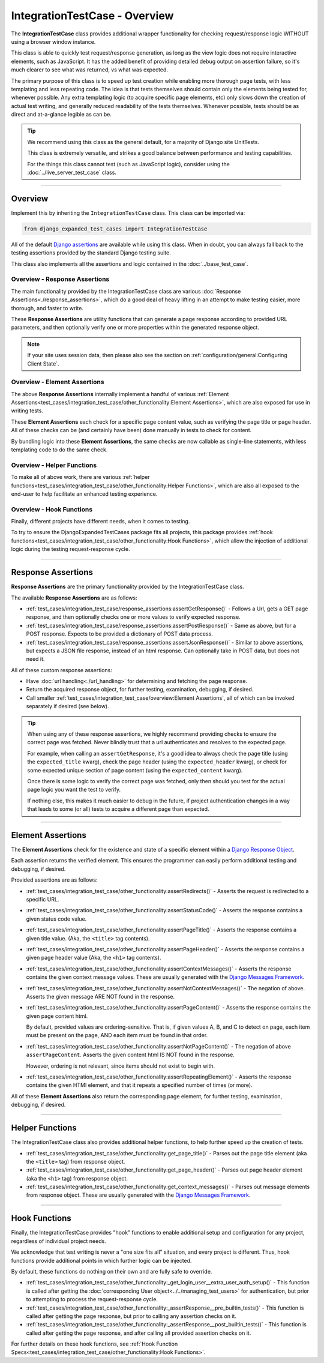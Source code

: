 IntegrationTestCase - Overview
******************************


The **IntegrationTestCase** class provides additional wrapper functionality for
checking request/response logic WITHOUT using a browser window instance.

This class is able to quickly test request/response generation, as long as the
view logic does not require interactive elements, such as JavaScript.
It has the added benefit of providing detailed debug output on assertion
failure, so it's much clearer to see what was returned, vs what was expected.


The primary purpose of this class is to speed up test creation while enabling
more thorough page tests, with less templating and less repeating code.
The idea is that tests themselves should contain only the elements being tested
for, whenever possible.
Any extra templating logic (to acquire specific page elements, etc) only slows
down the creation of actual test writing, and generally reduced readability
of the tests themselves.
Whenever possible, tests should be as direct and at-a-glance legible as can be.


.. tip::

   We recommend using this class as the general default, for a majority of
   Django site UnitTests.

   This class is extremely versatile, and strikes a good balance between
   performance and testing capabilities.

   For the things this class cannot test (such as JavaScript logic),
   consider using the :doc:`../live_server_test_case` class.


----


Overview
========

Implement this by inheriting the ``IntegrationTestCase`` class.
This class can be imported via:

.. code::

    from django_expanded_test_cases import IntegrationTestCase


All of the default
`Django assertions <https://docs.djangoproject.com/en/dev/topics/testing/tools/#assertions>`_
are available while using this class.
When in doubt, you can always fall back to the testing assertions provided
by the standard Django testing suite.

This class also implements all the assertions and logic contained in the
:doc:`../base_test_case`.


Overview -  Response Assertions
-------------------------------

The main functionality provided by the IntegrationTestCase class are various
:doc:`Response Assertions<./response_assertions>`,
which do a good deal of heavy lifting in
an attempt to make testing easier, more thorough, and faster to write.

These **Response Assertions** are utility functions that can generate a page
response according to provided URL parameters, and then optionally verify one
or more properties within the generated response object.


.. note::

    If your site uses session data, then please also see the section on
    :ref:`configuration/general:Configuring Client State`.


Overview - Element Assertions
-----------------------------

The above **Response Assertions** internally implement a handful of various
:ref:`Element Assertions<test_cases/integration_test_case/other_functionality:Element Assertions>`,
which are also exposed for use in writing tests.

These **Element Assertions** each check for a specific page content value,
such as verifying the page title or page header.
All of these checks can be (and certainly have been) done manually in tests
to check for content.

By bundling logic into these **Element Assertions**, the same checks are now
callable as single-line statements, with less templating code to do the same
check.


Overview - Helper Functions
---------------------------

To make all of above work, there are various
:ref:`helper functions<test_cases/integration_test_case/other_functionality:Helper Functions>`,
which are also all exposed to the end-user to help facilitate an enhanced
testing experience.


Overview - Hook Functions
-------------------------

Finally, different projects have different needs, when it comes to testing.

To try to ensure the DjangoExpandedTestCases package fits all projects, this
package provides
:ref:`hook functions<test_cases/integration_test_case/other_functionality:Hook Functions>`,
which allow the injection of additional logic
during the testing request-response cycle.


----


Response Assertions
===================

**Response Assertions** are the primary functionality provided by the
IntegrationTestCase class.

The available **Response Assertions** are as follows:

* :ref:`test_cases/integration_test_case/response_assertions:assertGetResponse()`
  - Follows a Url, gets a GET page response, and then
  optionally checks one or more values to verify expected response.

* :ref:`test_cases/integration_test_case/response_assertions:assertPostResponse()`
  - Same as above, but for a POST response.
  Expects to be provided a dictionary of POST data process.

* :ref:`test_cases/integration_test_case/response_assertions:assertJsonResponse()`
  - Similar to above assertions, but expects a JSON
  file response, instead of an html response.
  Can optionally take in POST data, but does not need it.

All of these custom response assertions:

* Have :doc:`url handling<./url_handling>`
  for determining and fetching the page response.

* Return the acquired response object, for further testing, examination,
  debugging, if desired.

* Call smaller
  :ref:`test_cases/integration_test_case/overview:Element Assertions`,
  all of which can be invoked separately if desired (see below).


.. tip::

    When using any of these response assertions, we highly recommend providing
    checks to ensure the correct page was fetched.
    Never blindly trust that a url authenticates and resolves to the expected
    page.

    For example, when calling an ``assertGetResponse``, it's a good idea to
    always check the page title (using the ``expected_title`` kwarg), check the
    page header (using the ``expected_header`` kwarg), or check for some
    expected unique section of page content (using the ``expected_content``
    kwarg).

    Once there is some logic to verify the correct page was fetched, only then
    should you test for the actual page logic you want the test to verify.

    If nothing else, this makes it much easier to debug in the future, if
    project authentication changes in a way that leads to some (or all) tests
    to acquire a different page than expected.


----


Element Assertions
==================

The **Element Assertions** check for the existence and state of a specific
element within a `Django Response Object
<https://docs.djangoproject.com/en/dev/ref/request-response/#httpresponse-objects>`_.

Each assertion returns the verified element. This ensures the programmer
can easily perform additional testing and debugging, if desired.

Provided assertions are as follows:

* :ref:`test_cases/integration_test_case/other_functionality:assertRedirects()`
  - Asserts the request is redirected to a specific URL.

* :ref:`test_cases/integration_test_case/other_functionality:assertStatusCode()`
  - Asserts the response contains a given status code value.

* :ref:`test_cases/integration_test_case/other_functionality:assertPageTitle()`
  - Asserts the response contains a given title value.
  (Aka, the ``<title>`` tag contents).

* :ref:`test_cases/integration_test_case/other_functionality:assertPageHeader()`
  - Asserts the response contains a given page header value
  (Aka, the ``<h1>`` tag contents).

* :ref:`test_cases/integration_test_case/other_functionality:assertContextMessages()`
  - Asserts the response contains the given context message values.
  These are usually generated with the
  `Django Messages Framework <https://docs.djangoproject.com/en/dev/ref/contrib/messages/>`_.

* :ref:`test_cases/integration_test_case/other_functionality:assertNotContextMessages()`
  - The negation of above. Asserts the given
  message ARE NOT found in the response.

* :ref:`test_cases/integration_test_case/other_functionality:assertPageContent()`
  - Asserts the response contains the given page content html.

  By default, provided values are ordering-sensitive.
  That is, if given values A, B, and C to detect on page, each item must be
  present on the page, AND each item must be found in that order.

* :ref:`test_cases/integration_test_case/other_functionality:assertNotPageContent()`
  - The negation of above ``assertPageContent``.
  Asserts the given content html IS NOT found in the response.

  However, ordering is not relevant, since items should not exist to begin with.

* :ref:`test_cases/integration_test_case/other_functionality:assertRepeatingElement()`
  - Asserts the response contains the given HTMl
  element, and that it repeats a specified number of times (or more).


All of these **Element Assertions** also return the corresponding page element,
for further testing, examination, debugging, if desired.


----


Helper Functions
================

The IntegrationTestCase class also provides additional helper functions,
to help further speed up the creation of tests.

* :ref:`test_cases/integration_test_case/other_functionality:get_page_title()`
  - Parses out the page title element (aka the ``<title>``
  tag) from response object.

* :ref:`test_cases/integration_test_case/other_functionality:get_page_header()`
  - Parses out page header element (aka the ``<h1>`` tag) from response object.

* :ref:`test_cases/integration_test_case/other_functionality:get_context_messages()`
  - Parses out message elements from response object.
  These are usually generated with the
  `Django Messages Framework <https://docs.djangoproject.com/en/dev/ref/contrib/messages/>`_.


----


Hook Functions
==============

Finally, the IntegrationTestCase provides "hook" functions to enable additional
setup and configuration for any project, regardless of individual project needs.

We acknowledge that test writing is never a "one size fits all" situation, and
every project is different.
Thus, hook functions provide additional points in which further logic can be
injected.

By default, these functions do nothing on their own and are fully safe to
override.

* :ref:`test_cases/integration_test_case/other_functionality:_get_login_user__extra_user_auth_setup()`
  - This function is called after getting the
  :doc:`corresponding User object<../../managing_test_users>`
  for authentication, but prior to attempting to process the
  request-response cycle.

* :ref:`test_cases/integration_test_case/other_functionality:_assertResponse__pre_builtin_tests()`
  - This function is called after getting the page response, but prior to
  calling any assertion checks on it.

* :ref:`test_cases/integration_test_case/other_functionality:_assertResponse__post_builtin_tests()`
  - This function is called after getting the page response, and after
  calling all provided assertion checks on it.

For further details on these hook functions, see
:ref:`Hook Function Specs<test_cases/integration_test_case/other_functionality:Hook Functions>`.
